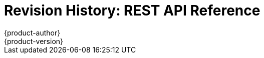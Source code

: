 = Revision History: REST API Reference
{product-author}
{product-version}
:data-uri:
:icons:
:experimental:
